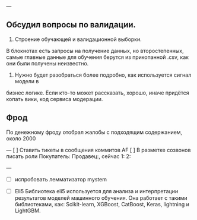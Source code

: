 ---

** Обсудил вопросы по валидации.

1. Строение обучающей и валидационной выборки.
В блокнотах есть запросы на получение данных, но второстепенных, самые
главные данные для обучения берутся из прикопанной .csv, как они были получены
неизвестно.

2. Нужно будет разобраться более подробно, как используется сигнал модели в
бизнес логике. Если кто-то может рассказать, хорошо, иначе придётся копать вики,
код сервиса модерации.

** Фрод

По денежному фроду отобрал жалобы с подходящим содержанием, около 2000

---
[ ] Ставить тикеты в сообщения коммитов AF
[ ] В разметке созвонов писать роли Покупатель: Продавец:, сейчас 1: 2:

---
- [ ] испробовать лемматизатор mystem

- [ ] Eli5
    Библиотека eli5 используется для анализа и интерпретации результатов
    моделей машинного обучения. Она работает с такими библиотеками, как:
    Scikit-learn, XGBoost, CatBoost, Keras, lightning и LightGBM.
